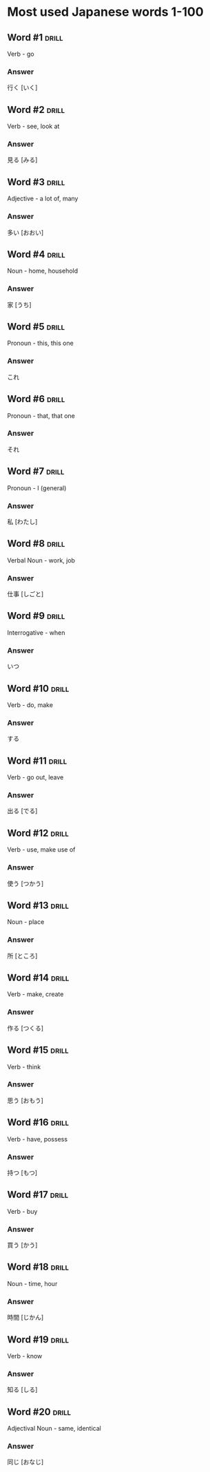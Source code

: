 # -*- mode: org; coding: utf-8 -*-
#+STARTUP: showall

* Most used Japanese words 1-100

** Word #1 :drill:
   SCHEDULED: <2022-08-17 Wed>
   :PROPERTIES:
   :ID:       5b9d1112-25b8-41ad-a7d2-c203d752f9ca
   :DRILL_LAST_INTERVAL: 3.947
   :DRILL_REPEATS_SINCE_FAIL: 2
   :DRILL_TOTAL_REPEATS: 12
   :DRILL_FAILURE_COUNT: 11
   :DRILL_AVERAGE_QUALITY: 0.417
   :DRILL_EASE: 2.36
   :DRILL_LAST_QUALITY: 3
   :DRILL_LAST_REVIEWED: [2022-08-13 Sat 22:34]
   :END:

Verb - go

*** Answer

行く [いく]

** Word #2 :drill:
   SCHEDULED: <2022-08-18 Thu>
   :PROPERTIES:
   :ID:       c19fba58-2d8a-4218-85ea-8112bcf7d5f7
   :DRILL_LAST_INTERVAL: 4.7596
   :DRILL_REPEATS_SINCE_FAIL: 2
   :DRILL_TOTAL_REPEATS: 1
   :DRILL_FAILURE_COUNT: 0
   :DRILL_AVERAGE_QUALITY: 4.0
   :DRILL_EASE: 2.5
   :DRILL_LAST_QUALITY: 4
   :DRILL_LAST_REVIEWED: [2022-08-13 Sat 22:36]
   :END:

Verb - see, look at

*** Answer

見る [みる]

** Word #3 :drill:
   SCHEDULED: <2022-08-17 Wed>
   :PROPERTIES:
   :ID:       73a4d68e-a105-491d-b06a-be98e312bb28
   :DRILL_LAST_INTERVAL: 4.0163
   :DRILL_REPEATS_SINCE_FAIL: 2
   :DRILL_TOTAL_REPEATS: 1
   :DRILL_FAILURE_COUNT: 0
   :DRILL_AVERAGE_QUALITY: 4.0
   :DRILL_EASE: 2.5
   :DRILL_LAST_QUALITY: 4
   :DRILL_LAST_REVIEWED: [2022-08-13 Sat 22:38]
   :END:

Adjective - a lot of, many

*** Answer

多い [おおい]

** Word #4 :drill:
   SCHEDULED: <2022-08-17 Wed>
   :PROPERTIES:
   :ID:       67fb3fc1-4ad2-4127-9e88-094fe196ab36
   :DRILL_LAST_INTERVAL: 3.6417
   :DRILL_REPEATS_SINCE_FAIL: 2
   :DRILL_TOTAL_REPEATS: 1
   :DRILL_FAILURE_COUNT: 0
   :DRILL_AVERAGE_QUALITY: 3.0
   :DRILL_EASE: 2.36
   :DRILL_LAST_QUALITY: 3
   :DRILL_LAST_REVIEWED: [2022-08-13 Sat 22:35]
   :END:

Noun - home, household

*** Answer

家 [うち]

** Word #5 :drill:
   SCHEDULED: <2022-08-17 Wed>
   :PROPERTIES:
   :ID:       8220d2ce-bbac-436c-929d-7b06d3f76c49
   :DRILL_LAST_INTERVAL: 4.0236
   :DRILL_REPEATS_SINCE_FAIL: 2
   :DRILL_TOTAL_REPEATS: 1
   :DRILL_FAILURE_COUNT: 0
   :DRILL_AVERAGE_QUALITY: 5.0
   :DRILL_EASE: 2.6
   :DRILL_LAST_QUALITY: 5
   :DRILL_LAST_REVIEWED: [2022-08-13 Sat 22:37]
   :END:

Pronoun - this, this one

*** Answer

これ

** Word #6 :drill:
   SCHEDULED: <2022-08-17 Wed>
   :PROPERTIES:
   :ID:       e717f693-2b7b-4a72-8801-dcca57bd89fd
   :DRILL_LAST_INTERVAL: 4.4371
   :DRILL_REPEATS_SINCE_FAIL: 2
   :DRILL_TOTAL_REPEATS: 2
   :DRILL_FAILURE_COUNT: 1
   :DRILL_AVERAGE_QUALITY: 3.5
   :DRILL_EASE: 2.6
   :DRILL_LAST_QUALITY: 5
   :DRILL_LAST_REVIEWED: [2022-08-13 Sat 22:39]
   :END:

Pronoun - that, that one

*** Answer

それ

** Word #7 :drill:
   SCHEDULED: <2022-08-18 Thu>
   :PROPERTIES:
   :ID:       52afc99c-231e-457c-a7df-1f6df50aeef0
   :DRILL_LAST_INTERVAL: 5.3429
   :DRILL_REPEATS_SINCE_FAIL: 2
   :DRILL_TOTAL_REPEATS: 1
   :DRILL_FAILURE_COUNT: 0
   :DRILL_AVERAGE_QUALITY: 4.0
   :DRILL_EASE: 2.5
   :DRILL_LAST_QUALITY: 4
   :DRILL_LAST_REVIEWED: [2022-08-13 Sat 22:36]
   :END:

Pronoun - I (general)

*** Answer

私 [わたし]


** Word #8 :drill:
   SCHEDULED: <2022-08-17 Wed>
   :PROPERTIES:
   :ID:       e56c591b-9805-4baa-ba9c-3dbe89969ab6
   :DRILL_LAST_INTERVAL: 4.0324
   :DRILL_REPEATS_SINCE_FAIL: 2
   :DRILL_TOTAL_REPEATS: 1
   :DRILL_FAILURE_COUNT: 0
   :DRILL_AVERAGE_QUALITY: 4.0
   :DRILL_EASE: 2.5
   :DRILL_LAST_QUALITY: 4
   :DRILL_LAST_REVIEWED: [2022-08-13 Sat 22:39]
   :END:

Verbal Noun - work, job

*** Answer

仕事 [しごと]
 
** Word #9 :drill:
   SCHEDULED: <2022-08-18 Thu>
   :PROPERTIES:
   :ID:       4c649cdd-e6d8-45c1-bb4b-c2b01ec7f522
   :DRILL_LAST_INTERVAL: 4.6341
   :DRILL_REPEATS_SINCE_FAIL: 2
   :DRILL_TOTAL_REPEATS: 1
   :DRILL_FAILURE_COUNT: 0
   :DRILL_AVERAGE_QUALITY: 5.0
   :DRILL_EASE: 2.6
   :DRILL_LAST_QUALITY: 5
   :DRILL_LAST_REVIEWED: [2022-08-13 Sat 22:37]
   :END:

Interrogative - when

*** Answer

いつ

** Word #10 :drill:
   SCHEDULED: <2022-08-18 Thu>
   :PROPERTIES:
   :ID:       d024b618-d04c-4a10-9286-7355f939a77d
   :DRILL_LAST_INTERVAL: 4.5977
   :DRILL_REPEATS_SINCE_FAIL: 2
   :DRILL_TOTAL_REPEATS: 1
   :DRILL_FAILURE_COUNT: 0
   :DRILL_AVERAGE_QUALITY: 4.0
   :DRILL_EASE: 2.5
   :DRILL_LAST_QUALITY: 4
   :DRILL_LAST_REVIEWED: [2022-08-13 Sat 22:37]
   :END:

Verb - do, make

*** Answer

する

** Word #11 :drill:
   SCHEDULED: <2022-08-21 Sun>
   :PROPERTIES:
   :ID:       52fd2b95-b4fe-4861-be93-1e1f5147ad89
   :DRILL_LAST_INTERVAL: 4.9675
   :DRILL_REPEATS_SINCE_FAIL: 2
   :DRILL_TOTAL_REPEATS: 1
   :DRILL_FAILURE_COUNT: 0
   :DRILL_AVERAGE_QUALITY: 5.0
   :DRILL_EASE: 2.6
   :DRILL_LAST_QUALITY: 5
   :DRILL_LAST_REVIEWED: [2022-08-16 Tue 13:05]
   :END:

Verb - go out, leave

*** Answer

出る [でる]

** Word #12 :drill:
   SCHEDULED: <2022-08-20 Sat>
   :PROPERTIES:
   :ID:       65df844a-3bda-4673-a02d-86c699a25dfc
   :DRILL_LAST_INTERVAL: 4.2836
   :DRILL_REPEATS_SINCE_FAIL: 2
   :DRILL_TOTAL_REPEATS: 1
   :DRILL_FAILURE_COUNT: 0
   :DRILL_AVERAGE_QUALITY: 3.0
   :DRILL_EASE: 2.36
   :DRILL_LAST_QUALITY: 3
   :DRILL_LAST_REVIEWED: [2022-08-16 Tue 13:06]
   :END:

Verb - use, make use of

*** Answer

使う [つかう]

** Word #13 :drill:
   SCHEDULED: <2022-08-20 Sat>
   :PROPERTIES:
   :ID:       60dd152b-14a4-4a3e-8af2-b011f531f750
   :DRILL_LAST_INTERVAL: 3.8159
   :DRILL_REPEATS_SINCE_FAIL: 2
   :DRILL_TOTAL_REPEATS: 1
   :DRILL_FAILURE_COUNT: 0
   :DRILL_AVERAGE_QUALITY: 5.0
   :DRILL_EASE: 2.6
   :DRILL_LAST_QUALITY: 5
   :DRILL_LAST_REVIEWED: [2022-08-16 Tue 13:07]
   :END:

Noun - place

*** Answer

所 [ところ]

** Word #14 :drill:
   SCHEDULED: <2022-08-21 Sun>
   :PROPERTIES:
   :ID:       23e97dfd-de05-43a1-b42c-47c667ef8615
   :DRILL_LAST_INTERVAL: 4.6249
   :DRILL_REPEATS_SINCE_FAIL: 2
   :DRILL_TOTAL_REPEATS: 1
   :DRILL_FAILURE_COUNT: 0
   :DRILL_AVERAGE_QUALITY: 5.0
   :DRILL_EASE: 2.6
   :DRILL_LAST_QUALITY: 5
   :DRILL_LAST_REVIEWED: [2022-08-16 Tue 13:04]
   :END:

Verb - make, create

*** Answer

作る [つくる]

** Word #15 :drill:
   SCHEDULED: <2022-08-20 Sat>
   :PROPERTIES:
   :ID:       f9b74dc2-4082-462a-a52a-e2114018d0d6
   :DRILL_LAST_INTERVAL: 3.776
   :DRILL_REPEATS_SINCE_FAIL: 2
   :DRILL_TOTAL_REPEATS: 2
   :DRILL_FAILURE_COUNT: 1
   :DRILL_AVERAGE_QUALITY: 2.0
   :DRILL_EASE: 2.5
   :DRILL_LAST_QUALITY: 4
   :DRILL_LAST_REVIEWED: [2022-08-16 Tue 13:08]
   :END:

Verb - think

*** Answer

思う [おもう]

** Word #16 :drill:
   SCHEDULED: <2022-08-19 Fri>
   :PROPERTIES:
   :ID:       d2cbd1f9-5516-4238-91eb-8a560d996526
   :DRILL_LAST_INTERVAL: 3.2816
   :DRILL_REPEATS_SINCE_FAIL: 2
   :DRILL_TOTAL_REPEATS: 1
   :DRILL_FAILURE_COUNT: 0
   :DRILL_AVERAGE_QUALITY: 3.0
   :DRILL_EASE: 2.36
   :DRILL_LAST_QUALITY: 3
   :DRILL_LAST_REVIEWED: [2022-08-16 Tue 13:07]
   :END:

Verb - have, possess

*** Answer

持つ [もつ]

** Word #17 :drill:
   SCHEDULED: <2022-08-20 Sat>
   :PROPERTIES:
   :ID:       c6d09be0-a726-4e25-8d25-4ccbc00ee7f1
   :DRILL_LAST_INTERVAL: 4.1437
   :DRILL_REPEATS_SINCE_FAIL: 2
   :DRILL_TOTAL_REPEATS: 1
   :DRILL_FAILURE_COUNT: 0
   :DRILL_AVERAGE_QUALITY: 5.0
   :DRILL_EASE: 2.6
   :DRILL_LAST_QUALITY: 5
   :DRILL_LAST_REVIEWED: [2022-08-16 Tue 13:03]
   :END:

Verb - buy

*** Answer

買う [かう]

** Word #18 :drill:
   SCHEDULED: <2022-08-20 Sat>
   :PROPERTIES:
   :ID:       ea862a46-21f7-4a51-b726-f09474f2248e
   :DRILL_LAST_INTERVAL: 4.0761
   :DRILL_REPEATS_SINCE_FAIL: 2
   :DRILL_TOTAL_REPEATS: 1
   :DRILL_FAILURE_COUNT: 0
   :DRILL_AVERAGE_QUALITY: 5.0
   :DRILL_EASE: 2.6
   :DRILL_LAST_QUALITY: 5
   :DRILL_LAST_REVIEWED: [2022-08-16 Tue 13:05]
   :END:

Noun - time, hour

*** Answer

時間 [じかん]

** Word #19 :drill:
   SCHEDULED: <2022-08-20 Sat>
   :PROPERTIES:
   :ID:       42c2db5c-2dd8-44f9-afd3-1afdec42074d
   :DRILL_LAST_INTERVAL: 4.0682
   :DRILL_REPEATS_SINCE_FAIL: 2
   :DRILL_TOTAL_REPEATS: 1
   :DRILL_FAILURE_COUNT: 0
   :DRILL_AVERAGE_QUALITY: 5.0
   :DRILL_EASE: 2.6
   :DRILL_LAST_QUALITY: 5
   :DRILL_LAST_REVIEWED: [2022-08-16 Tue 13:07]
   :END:

Verb - know

*** Answer

知る [しる]

** Word #20 :drill:
   SCHEDULED: <2022-08-21 Sun>
   :PROPERTIES:
   :ID:       24e676e8-e09c-46bc-adfb-6443215479ea
   :DRILL_LAST_INTERVAL: 4.8215
   :DRILL_REPEATS_SINCE_FAIL: 2
   :DRILL_TOTAL_REPEATS: 1
   :DRILL_FAILURE_COUNT: 0
   :DRILL_AVERAGE_QUALITY: 5.0
   :DRILL_EASE: 2.6
   :DRILL_LAST_QUALITY: 5
   :DRILL_LAST_REVIEWED: [2022-08-16 Tue 13:05]
   :END:

Adjectival Noun - same, identical

*** Answer

同じ [おなじ]

